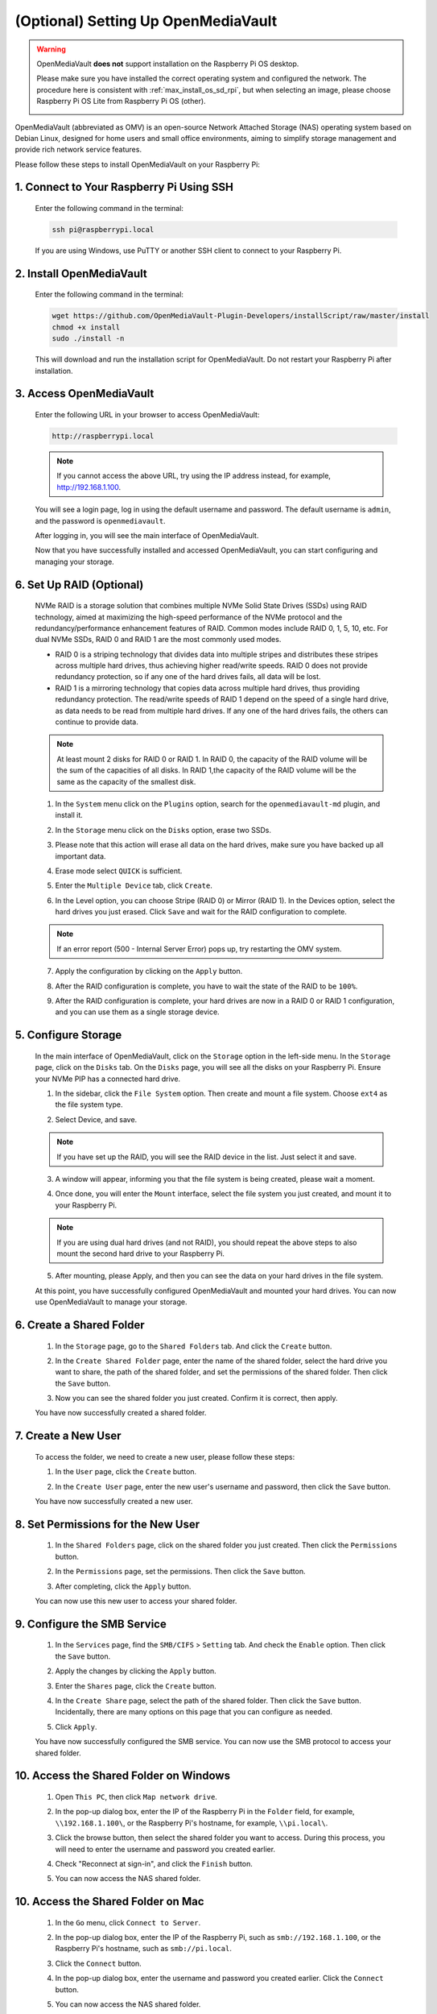 .. _max_omv_5_max:


(Optional) Setting Up OpenMediaVault
=====================================

.. warning::

   OpenMediaVault **does not** support installation on the Raspberry Pi OS desktop.

   Please make sure you have installed the correct operating system and configured the network.
   The procedure here is consistent with :ref:`max_install_os_sd_rpi`, but when selecting an image, please choose Raspberry Pi OS Lite from Raspberry Pi OS (other).

   .. image:: img/omv/omv-install-1.png

OpenMediaVault (abbreviated as OMV) is an open-source Network Attached Storage (NAS) operating system based on Debian Linux, designed for home users and small office environments, aiming to simplify storage management and provide rich network service features.

Please follow these steps to install OpenMediaVault on your Raspberry Pi:

1. Connect to Your Raspberry Pi Using SSH
-----------------------------------------------------------

   Enter the following command in the terminal:

   .. code-block:: bash

      ssh pi@raspberrypi.local

   If you are using Windows, use PuTTY or another SSH client to connect to your Raspberry Pi.

2. Install OpenMediaVault
----------------------------

   Enter the following command in the terminal:

   .. code-block:: bash

      wget https://github.com/OpenMediaVault-Plugin-Developers/installScript/raw/master/install  
      chmod +x install  
      sudo ./install -n

   This will download and run the installation script for OpenMediaVault. Do not restart your Raspberry Pi after installation.

3. Access OpenMediaVault
-----------------------------

   Enter the following URL in your browser to access OpenMediaVault:

   .. code-block:: bash

      http://raspberrypi.local

   .. note:: If you cannot access the above URL, try using the IP address instead, for example, http://192.168.1.100.

   You will see a login page, log in using the default username and password. The default username is ``admin``, and the password is ``openmediavault``.

   .. image:: img/omv/omv-login.png

   After logging in, you will see the main interface of OpenMediaVault.

   .. image:: img/omv/omv-main.png

   Now that you have successfully installed and accessed OpenMediaVault, you can start configuring and managing your storage.



6. Set Up RAID (Optional)
---------------------------------------

   NVMe RAID is a storage solution that combines multiple NVMe Solid State Drives (SSDs) using RAID technology, aimed at maximizing the high-speed performance of the NVMe protocol and the redundancy/performance enhancement features of RAID. Common modes include RAID 0, 1, 5, 10, etc. For dual NVMe SSDs, RAID 0 and RAID 1 are the most commonly used modes.

   * RAID 0 is a striping technology that divides data into multiple stripes and distributes these stripes across multiple hard drives, thus achieving higher read/write speeds. RAID 0 does not provide redundancy protection, so if any one of the hard drives fails, all data will be lost.

   * RAID 1 is a mirroring technology that copies data across multiple hard drives, thus providing redundancy protection. The read/write speeds of RAID 1 depend on the speed of a single hard drive, as data needs to be read from multiple hard drives. If any one of the hard drives fails, the others can continue to provide data.

   .. note:: At least mount 2 disks for RAID 0 or RAID 1. In RAID 0, the capacity of the RAID volume will be the sum of the capacities of all disks. In RAID 1,the capacity of the RAID volume will be the same as the capacity of the smallest disk. 

   1. In the ``System`` menu click on the ``Plugins`` option, search for the ``openmediavault-md`` plugin, and install it.

   .. image:: img/omv/omv-raid-1.png

   2. In the ``Storage`` menu click on the ``Disks`` option, erase two SSDs.
   
   .. image:: img/omv/omv-raid-2.png

   3. Please note that this action will erase all data on the hard drives, make sure you have backed up all important data.

   .. image:: img/omv/omv-raid-3.png

   4. Erase mode select ``QUICK`` is sufficient.

   .. image:: img/omv/omv-raid-4.png

   5. Enter the ``Multiple Device`` tab, click ``Create``.

   .. image:: img/omv/omv-raid-5.png

   6. In the Level option, you can choose Stripe (RAID 0) or Mirror (RAID 1). In the Devices option, select the hard drives you just erased. Click ``Save`` and wait for the RAID configuration to complete.

   .. image:: img/omv/omv-raid-6.png

   .. note:: If an error report (500 - Internal Server Error) pops up, try restarting the OMV system.

   7. Apply the configuration by clicking on the ``Apply`` button.

   .. image:: img/omv/omv-raid-7.png

   8. After the RAID configuration is complete, you have to wait the state of the RAID to be ``100%``.

   .. image:: img/omv/omv-raid-8.png

   9. After the RAID configuration is complete, your hard drives are now in a RAID 0 or RAID 1 configuration, and you can use them as a single storage device.

5. Configure Storage
-----------------------

   In the main interface of OpenMediaVault, click on the ``Storage`` option in the left-side menu. In the ``Storage`` page, click on the ``Disks`` tab. On the ``Disks`` page, you will see all the disks on your Raspberry Pi. Ensure your NVMe PIP has a connected hard drive.

   .. image:: img/omv/omv-disk.png

   1. In the sidebar, click the ``File System`` option. Then create and mount a file system. Choose ``ext4`` as the file system type.

   .. image:: img/omv/omv-mount.png

   2. Select Device, and save. 
   
   .. note:: If you have set up the RAID, you will see the RAID device in the list. Just select it and save.

   .. image:: img/omv/omv-mount-2.png

   3. A window will appear, informing you that the file system is being created, please wait a moment.

   .. image:: img/omv/omv-mount-3.png

   4. Once done, you will enter the ``Mount`` interface, select the file system you just created, and mount it to your Raspberry Pi.

   .. image:: img/omv/omv-mount-4.png

   .. note:: If you are using dual hard drives (and not RAID), you should repeat the above steps to also mount the second hard drive to your Raspberry Pi.

   5. After mounting, please Apply, and then you can see the data on your hard drives in the file system.

   .. image:: img/omv/omv-mount-5.png

   At this point, you have successfully configured OpenMediaVault and mounted your hard drives. You can now use OpenMediaVault to manage your storage.


6. Create a Shared Folder
---------------------------------------

   1. In the ``Storage`` page, go to the ``Shared Folders`` tab. And click the ``Create`` button.

   .. image:: img/omv/omv-share-1.png

   2. In the ``Create Shared Folder`` page, enter the name of the shared folder, select the hard drive you want to share, the path of the shared folder, and set the permissions of the shared folder. Then click the ``Save`` button.

   .. image:: img/omv/omv-share-2.png

   3. Now you can see the shared folder you just created. Confirm it is correct, then apply.

   .. image:: img/omv/omv-share-3.png

   You have now successfully created a shared folder. 


7. Create a New User
---------------------------------------

   To access the folder, we need to create a new user, please follow these steps:

   1. In the ``User`` page, click the ``Create`` button.

   .. image:: img/omv/omv-user-1.png

   2. In the ``Create User`` page, enter the new user's username and password, then click the ``Save`` button.

   .. image:: img/omv/omv-user-2.png

   You have now successfully created a new user.


8. Set Permissions for the New User
---------------------------------------

   1. In the ``Shared Folders`` page, click on the shared folder you just created. Then click the ``Permissions`` button.

   .. image:: img/omv/omv-user-3.png

   2. In the ``Permissions`` page, set the permissions. Then click the ``Save`` button.

   .. image:: img/omv/omv-user-4.png

   3. After completing, click the ``Apply`` button.

   .. image:: img/omv/omv-user-5.png

   You can now use this new user to access your shared folder.


9. Configure the SMB Service
---------------------------------------

   1. In the ``Services`` page, find the ``SMB/CIFS`` > ``Setting`` tab. And check the ``Enable`` option. Then click the ``Save`` button.

   .. image:: img/omv/omv-smb-1.png

   2. Apply the changes by clicking the ``Apply`` button.

   .. image:: img/omv/omv-smb-2.png

   3. Enter the ``Shares`` page, click the ``Create`` button.

   .. image:: img/omv/omv-smb-3.png

   4. In the ``Create Share`` page, select the path of the shared folder. Then click the ``Save`` button. Incidentally, there are many options on this page that you can configure as needed.

   .. image:: img/omv/omv-smb-4.png

   5. Click ``Apply``.

   .. image:: img/omv/omv-smb-5.png

   You have now successfully configured the SMB service. You can now use the SMB protocol to access your shared folder.


10. Access the Shared Folder on Windows
---------------------------------------

   1. Open ``This PC``, then click ``Map network drive``.

   .. image:: img/omv/omv-network-location-1.png

   2. In the pop-up dialog box, enter the IP of the Raspberry Pi in the ``Folder`` field, for example, ``\\192.168.1.100\``, or the Raspberry Pi's hostname, for example, ``\\pi.local\``.

   .. image:: img/omv/omv-network-location-2.png

   3. Click the browse button, then select the shared folder you want to access. During this process, you will need to enter the username and password you created earlier.

   .. image:: img/omv/omv-network-location-3.png

   4. Check "Reconnect at sign-in", and click the ``Finish`` button.

   .. image:: img/omv/omv-network-location-4.png
   
   5. You can now access the NAS shared folder.

   .. image:: img/omv/omv-network-location-5.png

10. Access the Shared Folder on Mac
-------------------------------------

   1. In the ``Go`` menu, click ``Connect to Server``.

   .. image:: img/omv/omv-mac-1.png

   2. In the pop-up dialog box, enter the IP of the Raspberry Pi, such as ``smb://192.168.1.100``, or the Raspberry Pi's hostname, such as ``smb://pi.local``.

   .. image:: img/omv/omv-mac-2.png

   3. Click the ``Connect`` button.

   .. image:: img/omv/omv-mac-3.png

   4. In the pop-up dialog box, enter the username and password you created earlier. Click the ``Connect`` button.

   .. image:: img/omv/omv-mac-4.png

   5. You can now access the NAS shared folder.

   .. image:: img/omv/omv-mac-5.png
